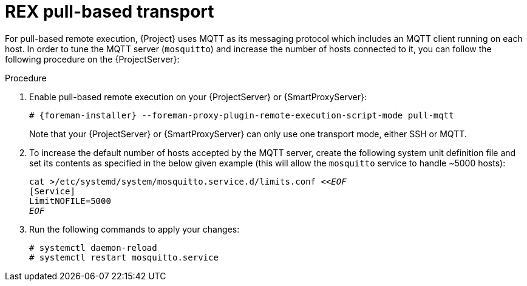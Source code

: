 [id="REX_pull_based_transport_{context}"]
= REX pull-based transport

For pull-based remote execution, {Project} uses MQTT as its messaging protocol which includes an MQTT client running on each host.
In order to tune the MQTT server (`mosquitto`) and increase the number of hosts connected to it, you can follow the following procedure on the {ProjectServer}:

.Procedure
. Enable pull-based remote execution on your {ProjectServer} or {SmartProxyServer}:
+
[options="nowrap", subs="+quotes,verbatim,attributes"]
----
# {foreman-installer} --foreman-proxy-plugin-remote-execution-script-mode pull-mqtt
----
+
Note that your {ProjectServer} or {SmartProxyServer} can only use one transport mode, either SSH or MQTT.
. To increase the default number of hosts accepted by the MQTT server, create the following system unit definition file and set its contents as specified in the below given example (this will allow the `mosquitto` service to handle ~5000 hosts):
+
[options="nowrap", subs="+quotes,verbatim,attributes"]
----
cat >/etc/systemd/system/mosquitto.service.d/limits.conf <<__EOF__
[Service]
LimitNOFILE=5000
__EOF__
----
. Run the following commands to apply your changes:
+
[options="nowrap", subs="+quotes,verbatim,attributes"]
----
# systemctl daemon-reload
# systemctl restart mosquitto.service
----

